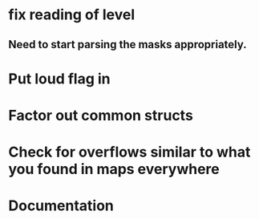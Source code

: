 * fix reading of level
** Need to start parsing the masks appropriately.
* Put loud flag in
* Factor out common structs
* Check for overflows similar to what you found in maps everywhere
* Documentation

